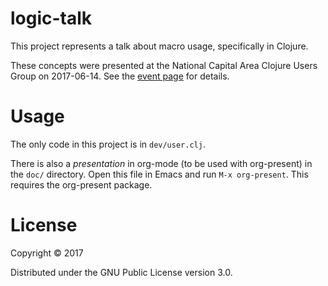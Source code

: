 * logic-talk

This project represents a talk about macro usage, specifically in Clojure.

These concepts were presented at the National Capital Area Clojure Users Group
on 2017-06-14.  See the [[https://www.meetup.com/Cap-Clug/events/239289076/][event page]] for details.

* Usage

The only code in this project is in =dev/user.clj=.

There is also a [[doc/presentation.org][presentation]] in org-mode (to be used with org-present) in the
=doc/= directory.  Open this file in Emacs and run ~M-x org-present~.  This
requires the org-present package.

* License

Copyright © 2017

Distributed under the GNU Public License version 3.0.
